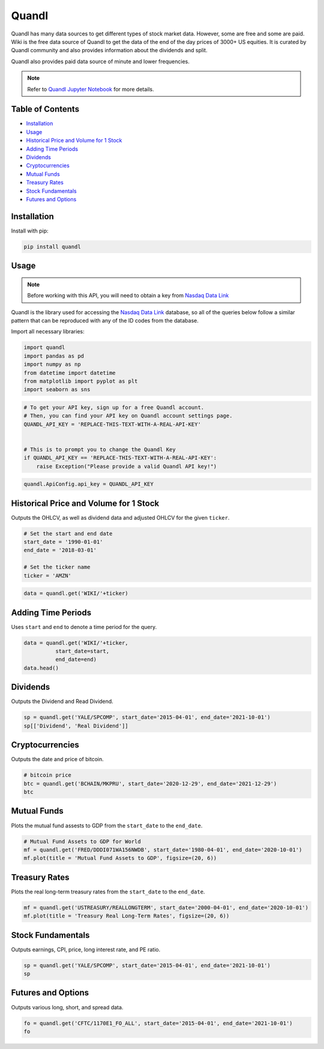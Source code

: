 .. _quandl:

Quandl
=========

Quandl has many data sources to get different types of stock market data. However, some are free and some are paid. Wiki is the free data source of Quandl to get the data of the end of the day prices of 3000+ US equities. It is curated by Quandl community and also provides information about the dividends and split.

Quandl also provides paid data source of minute and lower frequencies.

.. note::
    Refer to `Quandl Jupyter Notebook <https://github.com/Quanturf/quanturf_dataset/blob/main/Docs/JupyterNotebooks/quandl.ipynb>`_ for more details.

Table of Contents
-----------------

- `Installation`_
- `Usage`_
- `Historical Price and Volume for 1 Stock`_
- `Adding Time Periods`_
- `Dividends`_
- `Cryptocurrencies`_
- `Mutual Funds`_
- `Treasury Rates`_
- `Stock Fundamentals`_
- `Futures and Options`_

Installation
------------

Install with pip:

.. code:: ipython3

    pip install quandl

Usage
-----

.. note::
    Before working with this API, you will need to obtain
    a key from `Nasdaq Data Link <https://data.nasdaq.com/users/login>`_

Quandl is the library used for accessing the `Nasdaq Data Link <https://data.nasdaq.com/search>`_
database, so all of the queries below follow a similar pattern that can be reproduced with
any of the ID codes from the database.

Import all necessary libraries:

.. code:: ipython3

    import quandl
    import pandas as pd
    import numpy as np
    from datetime import datetime
    from matplotlib import pyplot as plt
    import seaborn as sns

.. code:: ipython3

    # To get your API key, sign up for a free Quandl account.
    # Then, you can find your API key on Quandl account settings page.
    QUANDL_API_KEY = 'REPLACE-THIS-TEXT-WITH-A-REAL-API-KEY'


    # This is to prompt you to change the Quandl Key
    if QUANDL_API_KEY == 'REPLACE-THIS-TEXT-WITH-A-REAL-API-KEY':
        raise Exception("Please provide a valid Quandl API key!")

.. code:: ipython3

    quandl.ApiConfig.api_key = QUANDL_API_KEY

Historical Price and Volume for 1 Stock
---------------------------------------

Outputs the OHLCV, as well as dividend data and adjusted OHLCV for the given ``ticker``.

.. code:: ipython3

    # Set the start and end date
    start_date = '1990-01-01'
    end_date = '2018-03-01'

    # Set the ticker name
    ticker = 'AMZN'

.. code:: ipython3

    data = quandl.get('WIKI/'+ticker)


Adding Time Periods
-------------------

Uses ``start`` and ``end`` to denote a time period for the query.

.. code:: ipython3

    data = quandl.get('WIKI/'+ticker,
              start_date=start,
              end_date=end)
    data.head()


Dividends
---------

Outputs the Dividend and Read Dividend.

.. code:: ipython3

    sp = quandl.get('YALE/SPCOMP', start_date='2015-04-01', end_date='2021-10-01')
    sp[['Dividend', 'Real Dividend']]


Cryptocurrencies
---------------

Outputs the date and price of bitcoin.

.. code:: ipython3

    # bitcoin price
    btc = quandl.get('BCHAIN/MKPRU', start_date='2020-12-29', end_date='2021-12-29')
    btc

Mutual Funds
---------------

Plots the mutual fund assests to GDP from the ``start_date`` to the ``end_date``.

.. code:: ipython3

    # Mutual Fund Assets to GDP for World
    mf = quandl.get('FRED/DDDI071WA156NWDB', start_date='1980-04-01', end_date='2020-10-01')
    mf.plot(title = 'Mutual Fund Assets to GDP', figsize=(20, 6))

Treasury Rates
---------------

Plots the real long-term treasury rates from the ``start_date`` to the ``end_date``.

.. code:: ipython3

    mf = quandl.get('USTREASURY/REALLONGTERM', start_date='2000-04-01', end_date='2020-10-01')
    mf.plot(title = 'Treasury Real Long-Term Rates', figsize=(20, 6))


Stock Fundamentals
------------------

Outputs earnings, CPI, price, long interest rate, and PE ratio.

.. code:: ipython3

    sp = quandl.get('YALE/SPCOMP', start_date='2015-04-01', end_date='2021-10-01')
    sp

Futures and Options
-------------------

Outputs various long, short, and spread data.

.. code:: ipython3

    fo = quandl.get('CFTC/1170E1_FO_ALL', start_date='2015-04-01', end_date='2021-10-01')
    fo
